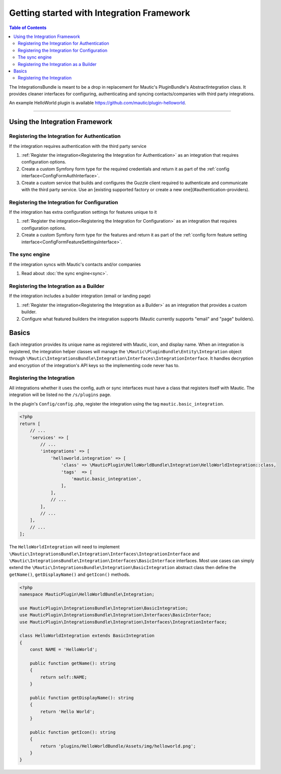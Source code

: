 ******************************************
Getting started with Integration Framework
******************************************

.. contents:: Table of Contents

The IntegrationsBundle is meant to be a drop in replacement for Mautic's PluginBundle's AbstractIntegration class. It provides cleaner interfaces for configuring, authenticating and syncing contacts/companies with third party integrations.

An example HelloWorld plugin is available https://github.com/mautic/plugin-helloworld.

---------

Using the Integration Framework
===============================

Registering the Integration for Authentication
_______________________________________________

If the integration requires authentication with the third party service

1. :ref:`Register the integration<Registering the Integration for Authentication>` as an integration that requires configuration options.
2. Create a custom Symfony form type for the required credentials and return it as part of the :ref:`config interface<ConfigFormAuthInterface>`.
3. Create a custom service that builds and configures the Guzzle client required to authenticate and communicate with the third party service. Use an [existing supported factory or create a new one](#authentication-providers).

Registering the Integration for Configuration
_____________________________________________

If the integration has extra configuration settings for features unique to it

1. :ref:`Register the integration<Registering the Integration for Configuration>` as an integration that requires configuration options.
2. Create a custom Symfony form type for the features and return it as part of the :ref:`config form feature setting interface<ConfigFormFeatureSettingsInterface>`.

The sync engine
________________

If the integration syncs with Mautic's contacts and/or companies

1. Read about :doc:`the sync engine<sync>`.

Registering the Integration as a Builder
________________________________________

If the integration includes a builder integration (email or landing page)

1. :ref:`Register the integration<Registering the Integration as a Builder>` as an integration that provides a custom builder.
2. Configure what featured builders the integration supports (Mautic currently supports "email" and "page" builders).

Basics
======

Each integration provides its unique name as registered with Mautic, icon, and display name. When an integration is registered, the integration helper classes will manage the ``\Mautic\PluginBundle\Entity\Integration`` object through ``\Mautic\IntegrationsBundle\Integration\Interfaces\IntegrationInterface``. It handles decryption and encryption of the integration's API keys so the implementing code never has to.

Registering the Integration
___________________________
All integrations whether it uses the config, auth or sync interfaces must have a class that registers itself with Mautic. The integration will be listed no the ``/s/plugins`` page.

In the plugin's ``Config/config.php``, register the integration using the tag ``mautic.basic_integration``.

.. code-block:: php

    <?php
    return [
        // ...
        'services' => [
            // ...
            'integrations' => [
                'helloworld.integration' => [
                    'class' => \MauticPlugin\HelloWorldBundle\Integration\HelloWorldIntegration::class,
                    'tags'  => [
                        'mautic.basic_integration',
                    ],
                ],
                // ...
            ],
            // ...
        ],
        // ...
    ];

The ``HelloWorldIntegration`` will need to implement ``\Mautic\IntegrationsBundle\Integration\Interfaces\IntegrationInterface`` and ``\Mautic\IntegrationsBundle\Integration\Interfaces\BasicInterface`` interfaces. Most use cases can simply extend the ``\Mautic\IntegrationsBundle\Integration\BasicIntegration`` abstract class then define the ``getName()``, ``getDisplayName()`` and ``getIcon()`` methods.

.. code-block:: php

    <?php
    namespace MauticPlugin\HelloWorldBundle\Integration;

    use MauticPlugin\IntegrationsBundle\Integration\BasicIntegration;
    use MauticPlugin\IntegrationsBundle\Integration\Interfaces\BasicInterface;
    use MauticPlugin\IntegrationsBundle\Integration\Interfaces\IntegrationInterface;

    class HelloWorldIntegration extends BasicIntegration
    {
        const NAME = 'HelloWorld';

        public function getName(): string
        {
            return self::NAME;
        }

        public function getDisplayName(): string
        {
            return 'Hello World';
        }

        public function getIcon(): string
        {
            return 'plugins/HelloWorldBundle/Assets/img/helloworld.png';
        }
    }


